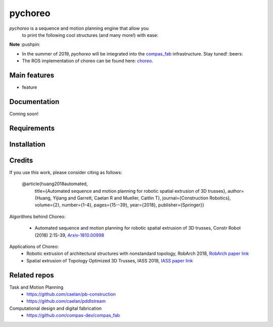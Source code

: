 ========
pychoreo
========

.. start-badges

.. image:: https://img.shields.io/badge/License-MIT-blue.svg
    :target: https://github.com/yijiangh/pychoreo/blob/master/LICENSE
    :alt: License MIT

.. image:: https://travis-ci.org/yijiangh/pychoreo.svg?branch=dev
    :target: https://travis-ci.org/yijiangh/pychoreo
    :alt: Travis CI

.. end-badges

.. Write project description

*pychoreo* is a sequence and motion planning engine that allow you
    to print the following cool structures (and many more!) with ease:

.. image:: http://img.youtube.com/vi/Vv7dEB8T_Jg/0.jpg
    :target: http://www.youtube.com/watch?feature=player_embedded&v=Vv7dEB8T_Jg
    :alt: Voronoi extrusion video

**Note** :pushpin:

- In the summer of 2019, *pychoreo* will be integrated into the `compas_fab <https://github.com/compas-dev/compas_fab>`_ infrastructure. Stay tuned! :beers:
- The ROS implementation of choreo can be found here: `choreo <https://github.com/yijiangh/choreo>`_.


Main features
-------------

* feature

Documentation
-------------

Coming soon!

.. Explain how to access documentation: API, examples, etc.

..
.. optional sections:

Requirements
------------

.. Write requirements instructions here


Installation
------------

.. Write installation instructions here

Credits
-------------

If you use this work, please consider citing as follows:

    @article{huang2018automated,
      title={Automated sequence and motion planning for robotic spatial extrusion of 3D trusses},
      author={Huang, Yijiang and Garrett, Caelan R and Mueller, Caitlin T},
      journal={Construction Robotics},
      volume={2},
      number={1-4},
      pages={15--39},
      year={2018},
      publisher={Springer}}

Algorithms behind Choreo:

    - Automated sequence and motion planning for robotic spatial extrusion of 3D trusses, Constr Robot (2018) 2:15-39, `Arxiv-1810.00998 <https://arxiv.org/abs/1810.00998>`_

Applications of Choreo:
    - Robotic extrusion of architectural structures with nonstandard topology, RobArch 2018, `RobArch paper link <http://web.mit.edu/yijiangh/www/papers/Huang2019_RobArch.pdf>`_
    - Spatial extrusion of Topology Optimized 3D Trusses, IASS 2018, `IASS paper link <http://web.mit.edu/yijiangh/www//papers/HuangCarstensenMueller_IASS2018.pdf>`_

Related repos
---------------

Task and Motion Planning
    - https://github.com/caelan/pb-construction
    - https://github.com/caelan/pddlstream

Computational design and digital fabrication
    - https://github.com/compas-dev/compas_fab
